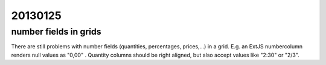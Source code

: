 20130125
========


number fields in grids
----------------------

There are still problems with number fields 
(quantities, percentages, prices,...)
in a grid.
E.g. an ExtJS numbercolumn renders null values as "0,00" .
Quantity columns should be right aligned, 
but also accept values like "2:30" or "2/3".

